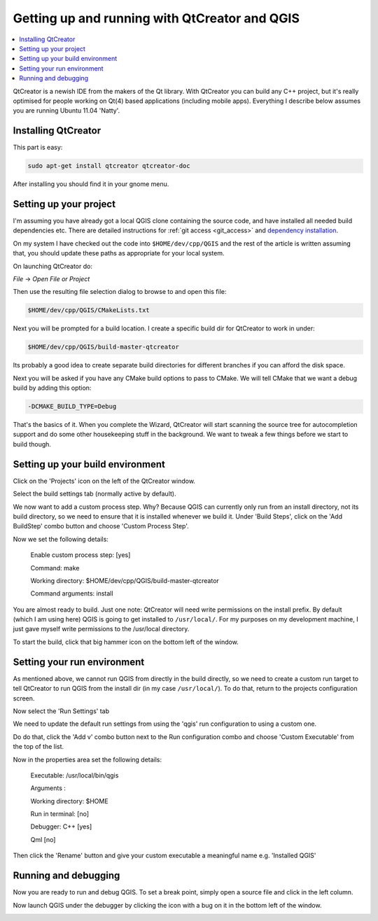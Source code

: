 
************************************************
 Getting up and running with QtCreator and QGIS
************************************************

.. contents::
   :local:


QtCreator is a newish IDE from the makers of the Qt library. With QtCreator you
can build any C++ project, but it's really optimised for people working on
Qt(4) based applications (including mobile apps). Everything I describe below
assumes you are running Ubuntu 11.04 'Natty'.


Installing QtCreator
=====================


This part is easy:

.. code-block:: bash

  sudo apt-get install qtcreator qtcreator-doc

After installing you should find it in your gnome menu.


Setting up your project
========================

I'm assuming you have already got a local QGIS clone containing the
source code, and have installed all needed build dependencies etc. There are
detailed instructions for :ref:`git access <git_access>` and `dependency installation
<https://htmlpreview.github.io/?https://github.com/qgis/QGIS/blob/master/doc/INSTALL.html>`_.

On my system I have checked out the code into ``$HOME/dev/cpp/QGIS`` and the
rest of the article is written assuming that, you should update these paths as
appropriate for your local system.

On launching QtCreator do:

*File* -> *Open File or Project*

Then use the resulting file selection dialog to browse to and open this file:

.. code-block:: bash

  $HOME/dev/cpp/QGIS/CMakeLists.txt

.. image:: images/image01.jpeg

Next you will be prompted for a build location. I create a specific build dir
for QtCreator to work in under:

.. code-block:: bash

  $HOME/dev/cpp/QGIS/build-master-qtcreator

Its probably a good idea to create separate build directories for different
branches if you can afford the disk space.

.. image:: images/image02.jpeg


Next you will be asked if you have any CMake build options to pass to CMake. We
will tell CMake that we want a debug build by adding this option:

.. code-block:: bash

  -DCMAKE_BUILD_TYPE=Debug

.. image:: images/image03.jpeg


That's the basics of it. When you complete the Wizard, QtCreator will start
scanning the source tree for autocompletion support and do some other
housekeeping stuff in the background. We want to tweak a few things before we
start to build though.


Setting up your build environment
==================================

Click on the 'Projects' icon on the left of the QtCreator window.

.. image:: images/image04.jpeg

Select the build settings tab (normally active by default).

.. image:: images/image05.jpeg

We now want to add a custom process step. Why? Because QGIS can currently only
run from an install directory, not its build directory, so we need to ensure
that it is installed whenever we build it. Under 'Build Steps', click on the
'Add BuildStep' combo button and choose 'Custom Process Step'.

.. image:: images/image06.jpeg

Now we set the following details:

 Enable custom process step: [yes]

 Command: make

 Working directory: $HOME/dev/cpp/QGIS/build-master-qtcreator

 Command arguments: install

.. image:: images/image07.jpeg

You are almost ready to build. Just one note: QtCreator will need write
permissions on the install prefix. By default (which I am using here) QGIS is
going to get installed to ``/usr/local/``. For my purposes on my development
machine, I just gave myself write permissions to the /usr/local directory.

To start the build, click that big hammer icon on the bottom left of the
window.

.. image:: images/image08.jpeg


Setting your run environment
=============================

As mentioned above, we cannot run QGIS from directly in the build directly, so
we need to create a custom run target to tell QtCreator to run QGIS from the
install dir (in my case ``/usr/local/``). To do that, return to the projects
configuration screen.

.. image:: images/image04.jpeg

Now select the 'Run Settings' tab

.. image:: images/image09.jpeg

We need to update the default run settings from using the 'qgis' run
configuration to using a custom one.

.. image:: images/image10.jpeg

Do do that, click the 'Add v' combo button next to the Run configuration
combo and choose 'Custom Executable' from the top of the list.

.. image:: images/image11.jpeg

Now in the properties area set the following details:

 Executable: /usr/local/bin/qgis

 Arguments :

 Working directory: $HOME

 Run in terminal: [no]

 Debugger: C++ [yes]

 Qml [no]

Then click the 'Rename' button and give your custom executable a meaningful
name e.g. 'Installed QGIS'

.. image:: images/image12.jpeg

Running and debugging
======================

Now you are ready to run and debug QGIS. To set a break point, simply open a
source file and click in the left column.

.. image:: images/image14.jpeg

Now launch QGIS under the debugger by clicking the icon with a bug on it in the
bottom left of the window.

.. image:: images/image13.jpeg
